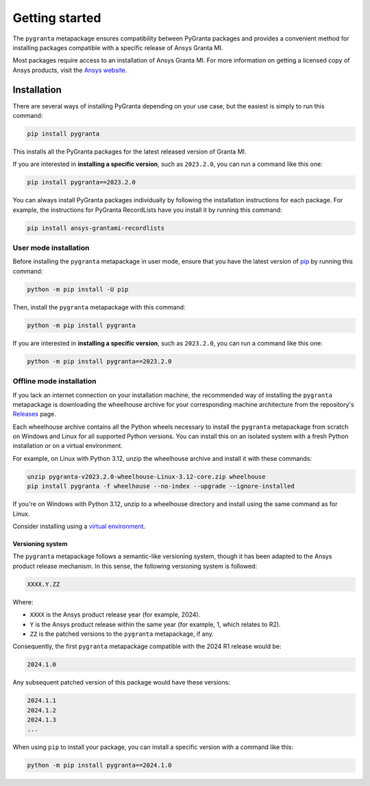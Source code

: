 Getting started
===============

The ``pygranta`` metapackage ensures compatibility between PyGranta packages and
provides a convenient method for installing packages compatible with a specific
release of Ansys Granta MI.

Most packages require access to an installation of Ansys Granta MI. For more
information on getting a licensed copy of Ansys products, visit the `Ansys website <https://www.ansys.com/>`_.

************
Installation
************

There are several ways of installing PyGranta depending on your use case, but
the easiest is simply to run this command:

.. code:: bash

   pip install pygranta

This installs all the PyGranta packages for the latest released version of Granta MI.

If you are interested in **installing a specific version**, such as ``2023.2.0``, you
can run a command like this one:

.. code:: bash

   pip install pygranta==2023.2.0

You can always install PyGranta packages individually by following the installation
instructions for each package. For example, the instructions for PyGranta
RecordLists have you install it by running this command:

.. code:: bash

   pip install ansys-grantami-recordlists


User mode installation
^^^^^^^^^^^^^^^^^^^^^^

Before installing the ``pygranta`` metapackage in user mode, ensure that you have the
latest version of `pip <https://pypi.org/project/pip/>`_ by running this command:

.. code:: bash

    python -m pip install -U pip

Then, install the ``pygranta`` metapackage with this command:

.. code:: bash

   python -m pip install pygranta

If you are interested in **installing a specific version**, such as ``2023.2.0``, you
can run a command like this one:

.. code:: bash

   python -m pip install pygranta==2023.2.0


Offline mode installation
^^^^^^^^^^^^^^^^^^^^^^^^^

If you lack an internet connection on your installation machine, the
recommended way of installing the ``pygranta`` metapackage is downloading the
wheelhouse archive for your corresponding machine
architecture from the repository's `Releases
<https://github.com/ansys/pygranta/releases>`_ page.

Each wheelhouse archive contains all the Python wheels necessary to install
the ``pygranta`` metapackage from scratch on Windows and Linux for all supported
Python versions. You can install this on an isolated system with a fresh Python
installation or on a virtual environment.

For example, on Linux with Python 3.12, unzip the wheelhouse archive and install
it with these commands:

.. code:: bash

    unzip pygranta-v2023.2.0-wheelhouse-Linux-3.12-core.zip wheelhouse
    pip install pygranta -f wheelhouse --no-index --upgrade --ignore-installed

If you're on Windows with Python 3.12, unzip to a wheelhouse directory and install
using the same command as for Linux.

Consider installing using a `virtual environment <https://docs.python.org/3/library/venv.html>`_.

Versioning system
-----------------

The ``pygranta`` metapackage follows a semantic-like versioning system, though
it has been adapted to the Ansys product release mechanism. In this sense, the
following versioning system is followed:

.. code:: bash

   XXXX.Y.ZZ

Where:

- ``XXXX`` is the Ansys product release year (for example, 2024).
- ``Y`` is the Ansys product release within the same year (for example, 1,
  which relates to R2).
- ``ZZ`` is the patched versions to the ``pygranta`` metapackage, if any.

Consequently, the first ``pygranta`` metapackage compatible with the 2024 R1
release would be:

.. code:: bash

   2024.1.0

Any subsequent patched version of this package would have these versions:

.. code:: bash

   2024.1.1
   2024.1.2
   2024.1.3
   ...

When using ``pip`` to install your package, you can install a specific version with a
command like this:

.. code:: bash

   python -m pip install pygranta==2024.1.0
